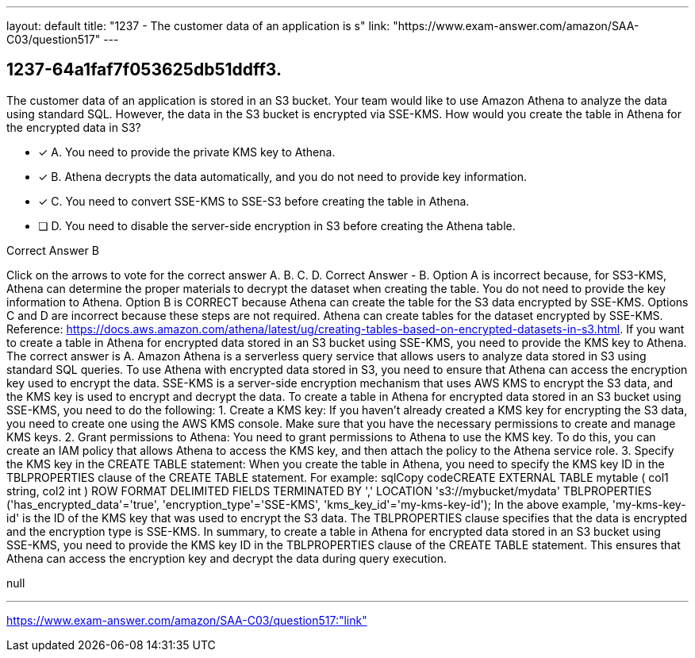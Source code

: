 ---
layout: default 
title: "1237 - The customer data of an application is s"
link: "https://www.exam-answer.com/amazon/SAA-C03/question517"
---


[.question]
== 1237-64a1faf7f053625db51ddff3.


****

[.query]
--
The customer data of an application is stored in an S3 bucket.
Your team would like to use Amazon Athena to analyze the data using standard SQL.
However, the data in the S3 bucket is encrypted via SSE-KMS.
How would you create the table in Athena for the encrypted data in S3?


--

[.list]
--
* [*] A. You need to provide the private KMS key to Athena.
* [*] B. Athena decrypts the data automatically, and you do not need to provide key information.
* [*] C. You need to convert SSE-KMS to SSE-S3 before creating the table in Athena.
* [ ] D. You need to disable the server-side encryption in S3 before creating the Athena table.

--
****

[.answer]
Correct Answer  B

[.explanation]
--
Click on the arrows to vote for the correct answer
A.
B.
C.
D.
Correct Answer - B.
Option A is incorrect because, for SS3-KMS, Athena can determine the proper materials to decrypt the dataset when creating the table.
You do not need to provide the key information to Athena.
Option B is CORRECT because Athena can create the table for the S3 data encrypted by SSE-KMS.
Options C and D are incorrect because these steps are not required.
Athena can create tables for the dataset encrypted by SSE-KMS.
Reference:
https://docs.aws.amazon.com/athena/latest/ug/creating-tables-based-on-encrypted-datasets-in-s3.html.
If you want to create a table in Athena for encrypted data stored in an S3 bucket using SSE-KMS, you need to provide the KMS key to Athena. The correct answer is A.
Amazon Athena is a serverless query service that allows users to analyze data stored in S3 using standard SQL queries. To use Athena with encrypted data stored in S3, you need to ensure that Athena can access the encryption key used to encrypt the data. SSE-KMS is a server-side encryption mechanism that uses AWS KMS to encrypt the S3 data, and the KMS key is used to encrypt and decrypt the data.
To create a table in Athena for encrypted data stored in an S3 bucket using SSE-KMS, you need to do the following:
1.
Create a KMS key: If you haven't already created a KMS key for encrypting the S3 data, you need to create one using the AWS KMS console. Make sure that you have the necessary permissions to create and manage KMS keys.
2.
Grant permissions to Athena: You need to grant permissions to Athena to use the KMS key. To do this, you can create an IAM policy that allows Athena to access the KMS key, and then attach the policy to the Athena service role.
3.
Specify the KMS key in the CREATE TABLE statement: When you create the table in Athena, you need to specify the KMS key ID in the TBLPROPERTIES clause of the CREATE TABLE statement. For example:
sqlCopy codeCREATE EXTERNAL TABLE mytable (   col1 string,   col2 int ) ROW FORMAT DELIMITED FIELDS TERMINATED BY ',' LOCATION 's3://mybucket/mydata' TBLPROPERTIES ('has_encrypted_data'='true', 'encryption_type'='SSE-KMS', 'kms_key_id'='my-kms-key-id'); 
In the above example, 'my-kms-key-id' is the ID of the KMS key that was used to encrypt the S3 data. The TBLPROPERTIES clause specifies that the data is encrypted and the encryption type is SSE-KMS.
In summary, to create a table in Athena for encrypted data stored in an S3 bucket using SSE-KMS, you need to provide the KMS key ID in the TBLPROPERTIES clause of the CREATE TABLE statement. This ensures that Athena can access the encryption key and decrypt the data during query execution.
--

[.ka]
null

'''



https://www.exam-answer.com/amazon/SAA-C03/question517:"link"


